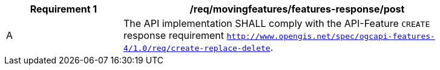 [[req_mf-features-response-post]]
[width="90%",cols="2,6a",options="header"]
|===
^|*Requirement {counter:req-id}* |*/req/movingfeatures/features-response/post*
^|A |The API implementation SHALL comply with the API-Feature `CREATE` response requirement link:http://docs.ogc.org/DRAFTS/20-002.html#_response[`http://www.opengis.net/spec/ogcapi-features-4/1.0/req/create-replace-delete`].
|===